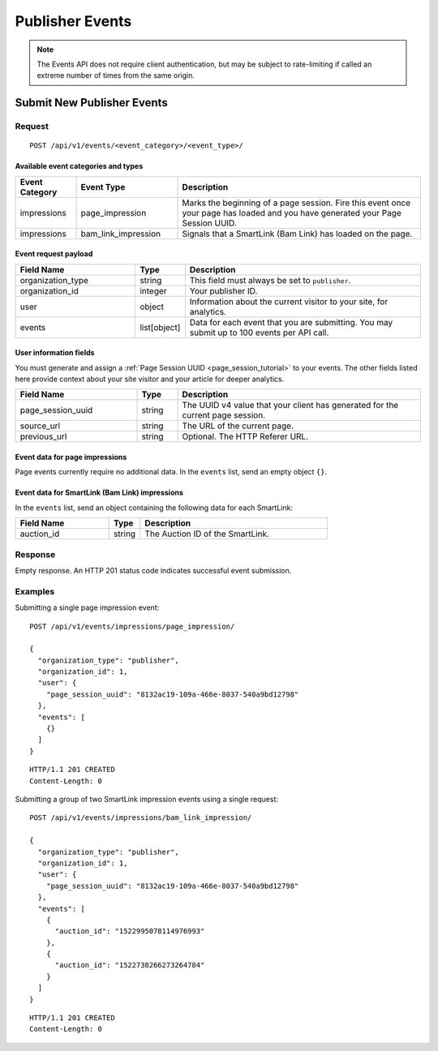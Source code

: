 Publisher Events
================

.. note:: The Events API does not require client authentication, but may be
   subject to rate-limiting if called an extreme number of times from the
   same origin.

Submit New Publisher Events
---------------------------

Request
^^^^^^^

::

    POST /api/v1/events/<event_category>/<event_type>/


Available event categories and types
""""""""""""""""""""""""""""""""""""

.. NOTE: To keep the workflow simple, right now we are not requiring custom
   tags to send viewable impression events or interaction events.

.. list-table::
   :widths: 15 25 60
   :header-rows: 1

   * - Event Category
     - Event Type
     - Description

   * - impressions
     - page_impression
     - Marks the beginning of a page session. Fire this event once your page
       has loaded and you have generated your Page Session UUID.

   * - impressions
     - bam_link_impression
     - Signals that a SmartLink (Bam Link) has loaded on the page.


Event request payload
"""""""""""""""""""""

.. list-table::
   :widths: 30 10 60
   :header-rows: 1

   * - Field Name
     - Type
     - Description

   * - organization_type
     - string
     - This field must always be set to ``publisher``.

   * - organization_id
     - integer
     - Your publisher ID.

   * - user
     - object
     - Information about the current visitor to your site, for analytics.

   * - events
     - list[object]
     - Data for each event that you are submitting. You may submit up to 100
       events per API call.


User information fields
"""""""""""""""""""""""

You must generate and assign a :ref:`Page Session UUID <page_session_tutorial>`
to your events. The other fields listed here provide context about your
site visitor and your article for deeper analytics.

.. list-table::
   :widths: 30 10 60
   :header-rows: 1

   * - Field Name
     - Type
     - Description

   * - page_session_uuid
     - string
     - The UUID v4 value that your client has generated for the current
       page session.

   * - source_url
     - string
     - The URL of the current page.

   * - previous_url
     - string
     - Optional. The HTTP Referer URL.

.. NOTE: many fields omitted here to simplify the workflow


Event data for page impressions
"""""""""""""""""""""""""""""""

Page events currently require no additional data. In the ``events`` list,
send an empty object ``{}``.


Event data for SmartLink (Bam Link) impressions
"""""""""""""""""""""""""""""""""""""""""""""""

In the ``events`` list, send an object containing the following data for
each SmartLink:

.. list-table::
   :widths: 30 10 60
   :header-rows: 1

   * - Field Name
     - Type
     - Description

   * - auction_id
     - string
     - The Auction ID of the SmartLink.


Response
^^^^^^^^

Empty response. An HTTP 201 status code indicates successful event submission.


Examples
^^^^^^^^

Submitting a single page impression event::

    POST /api/v1/events/impressions/page_impression/

    {
      "organization_type": "publisher",
      "organization_id": 1,
      "user": {
        "page_session_uuid": "8132ac19-109a-466e-8037-540a9bd12798"
      },
      "events": [
        {}
      ]
    }

::

    HTTP/1.1 201 CREATED
    Content-Length: 0


Submitting a group of two SmartLink impression events using a single request::

    POST /api/v1/events/impressions/bam_link_impression/

    {
      "organization_type": "publisher",
      "organization_id": 1,
      "user": {
        "page_session_uuid": "8132ac19-109a-466e-8037-540a9bd12798"
      },
      "events": [
        {
          "auction_id": "1522995078114976993"
        },
        {
          "auction_id": "1522738266273264784"
        }
      ]
    }

::

    HTTP/1.1 201 CREATED
    Content-Length: 0


